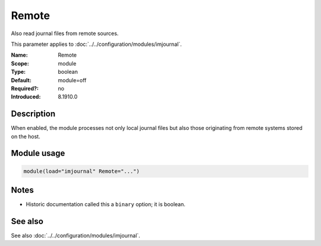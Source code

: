 .. _param-imjournal-remote:
.. _imjournal.parameter.module.remote:

.. meta::
   :tag: module:imjournal
   :tag: parameter:Remote

Remote
======

.. index::
   single: imjournal; Remote
   single: Remote

.. summary-start

Also read journal files from remote sources.

.. summary-end

This parameter applies to :doc:`../../configuration/modules/imjournal`.

:Name: Remote
:Scope: module
:Type: boolean
:Default: module=off
:Required?: no
:Introduced: 8.1910.0

Description
-----------
When enabled, the module processes not only local journal files but also those
originating from remote systems stored on the host.

Module usage
------------
.. _param-imjournal-module-remote:
.. _imjournal.parameter.module.remote-usage:
.. code-block:: rsyslog

   module(load="imjournal" Remote="...")

Notes
-----
- Historic documentation called this a ``binary`` option; it is boolean.

See also
--------
See also :doc:`../../configuration/modules/imjournal`.
